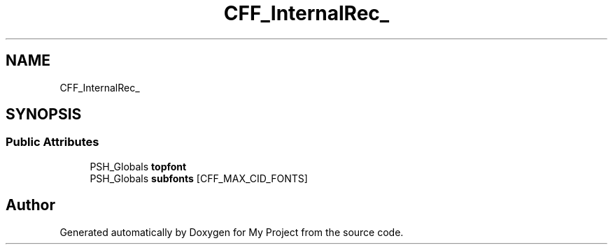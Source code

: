 .TH "CFF_InternalRec_" 3 "Wed Feb 1 2023" "Version Version 0.0" "My Project" \" -*- nroff -*-
.ad l
.nh
.SH NAME
CFF_InternalRec_
.SH SYNOPSIS
.br
.PP
.SS "Public Attributes"

.in +1c
.ti -1c
.RI "PSH_Globals \fBtopfont\fP"
.br
.ti -1c
.RI "PSH_Globals \fBsubfonts\fP [CFF_MAX_CID_FONTS]"
.br
.in -1c

.SH "Author"
.PP 
Generated automatically by Doxygen for My Project from the source code\&.
